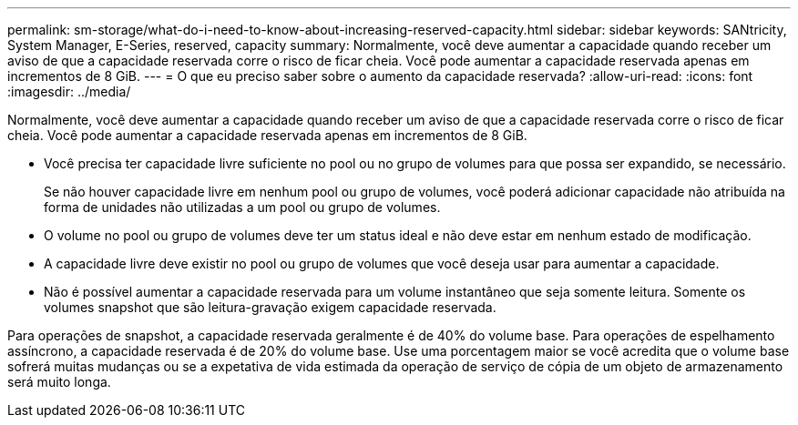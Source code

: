 ---
permalink: sm-storage/what-do-i-need-to-know-about-increasing-reserved-capacity.html 
sidebar: sidebar 
keywords: SANtricity, System Manager, E-Series, reserved, capacity 
summary: Normalmente, você deve aumentar a capacidade quando receber um aviso de que a capacidade reservada corre o risco de ficar cheia. Você pode aumentar a capacidade reservada apenas em incrementos de 8 GiB. 
---
= O que eu preciso saber sobre o aumento da capacidade reservada?
:allow-uri-read: 
:icons: font
:imagesdir: ../media/


[role="lead"]
Normalmente, você deve aumentar a capacidade quando receber um aviso de que a capacidade reservada corre o risco de ficar cheia. Você pode aumentar a capacidade reservada apenas em incrementos de 8 GiB.

* Você precisa ter capacidade livre suficiente no pool ou no grupo de volumes para que possa ser expandido, se necessário.
+
Se não houver capacidade livre em nenhum pool ou grupo de volumes, você poderá adicionar capacidade não atribuída na forma de unidades não utilizadas a um pool ou grupo de volumes.

* O volume no pool ou grupo de volumes deve ter um status ideal e não deve estar em nenhum estado de modificação.
* A capacidade livre deve existir no pool ou grupo de volumes que você deseja usar para aumentar a capacidade.
* Não é possível aumentar a capacidade reservada para um volume instantâneo que seja somente leitura. Somente os volumes snapshot que são leitura-gravação exigem capacidade reservada.


Para operações de snapshot, a capacidade reservada geralmente é de 40% do volume base. Para operações de espelhamento assíncrono, a capacidade reservada é de 20% do volume base. Use uma porcentagem maior se você acredita que o volume base sofrerá muitas mudanças ou se a expetativa de vida estimada da operação de serviço de cópia de um objeto de armazenamento será muito longa.
